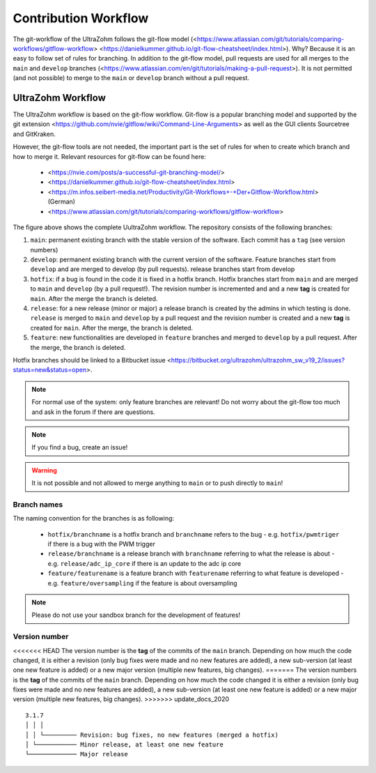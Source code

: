 =====================
Contribution Workflow
=====================

The git-workflow of the UltraZohm follows the git-flow model (<https://www.atlassian.com/git/tutorials/comparing-workflows/gitflow-workflow> <https://danielkummer.github.io/git-flow-cheatsheet/index.html>).
Why? Because it is an easy to follow set of rules for branching.
In addition to the git-flow model, pull requests are used for all merges to the ``main`` and ``develop`` branches (<https://www.atlassian.com/en/git/tutorials/making-a-pull-request>).
It is not permitted (and not possible) to merge to the ``main`` or ``develop`` branch without a pull request.

UltraZohm Workflow
------------------

The UltraZohm workflow is based on the git-flow workflow.
Git-flow is a popular branching model and supported by the git extension <https://github.com/nvie/gitflow/wiki/Command-Line-Arguments> as well as the GUI clients Sourcetree and GitKraken.

However, the git-flow tools are not needed, the important part is the set of rules for when to create which branch and how to merge it.
Relevant resources for git-flow can be found here:

  * <https://nvie.com/posts/a-successful-git-branching-model/>
  * <https://danielkummer.github.io/git-flow-cheatsheet/index.html>
  * <https://m.infos.seibert-media.net/Productivity/Git-Workflows+-+Der+Gitflow-Workflow.html> (German)
  * <https://www.atlassian.com/git/tutorials/comparing-workflows/gitflow-workflow>

.. image:: https://m.infos.seibert-media.net/resources/images/a5ec2c8628f19e0e6de758825b2cd25a-1:1541409413000-Gitflow-Workflow-4.png

The figure above shows the complete UultraZohm workflow.
The repository consists of the following branches:

1. ``main``: permanent existing branch with the stable version of the software. Each commit has a ``tag`` (see version numbers)
2. ``develop``: permanent existing branch with the current version of the software. Feature branches start from ``develop`` and are merged to develop (by pull requests). release branches start from develop
3. ``hotfix``: if a bug is found in the code it is fixed in a hotfix branch. Hotfix branches start from ``main`` and are merged to ``main`` and ``develop`` (by a pull request!). The revision number is incremented and and a new **tag** is created for ``main``. After the merge the branch is deleted.
4. ``release``: for a new release (minor or major) a release branch is created by the admins in which testing is done. ``release`` is merged to ``main`` and ``develop`` by a pull request and the revision number is created and a new **tag** is created for ``main``. After the merge, the branch is deleted.
5. ``feature``: new functionalities are developed in ``feature`` branches and merged to ``develop`` by a pull request. After the merge, the branch is deleted.

Hotfix branches should be linked to a Bitbucket issue <https://bitbucket.org/ultrazohm/ultrazohm_sw_v19_2/issues?status=new&status=open>.

.. note::
  For normal use of the system: only feature branches are relevant!
  Do not worry about the git-flow too much and ask in the forum if there are questions.

.. note::
  If you find a bug, create an issue!

.. warning::

  It is not possible and not allowed to merge anything to ``main`` or to push directly to ``main``!

Branch names
************

The naming convention for the branches is as following:

 * ``hotfix/branchname``  is a hotfix branch and ``branchname`` refers to the bug - e.g. ``hotfix/pwmtriger`` if there is a bug with the PWM trigger
 * ``release/branchname`` is a release branch with ``branchname`` referring to what the release is about - e.g. ``release/adc_ip_core`` if there is an update to the adc ip core
 * ``feature/featurename`` is a feature branch with ``featurename`` referring to what feature is developed - e.g. ``feature/oversampling`` if the feature is about oversampling

.. note::

  Please do not use your sandbox branch for the development of features!

Version number
**************

<<<<<<< HEAD
The version number is the **tag** of the commits of the ``main`` branch.
Depending on how much the code changed, it is either a revision (only bug fixes were made and no new features are added), a new sub-version (at least one new feature is added) or a new major version (multiple new features, big changes).
=======
The version numbers is the **tag** of the commits of the ``main`` branch.
Depending on how much the code changed it is either a revision (only bug fixes were made and no new features are added), a new sub-version (at least one new feature is added) or a new major version (multiple new features, big changes).
>>>>>>> update_docs_2020

::

  3.1.7
  │ │ │
  │ │ └───────── Revision: bug fixes, no new features (merged a hotfix)
  │ └─────────── Minor release, at least one new feature
  └───────────── Major release
